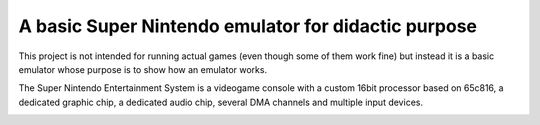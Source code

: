 A basic Super Nintendo emulator for didactic purpose
====================================================

This project is not intended for running actual games (even though some of them work fine) but instead it is a basic emulator whose purpose is to show how an emulator works. 


The Super Nintendo Entertainment System is a videogame console with a custom 16bit processor based on 65c816, a dedicated graphic chip, a dedicated audio chip, several DMA channels and multiple input devices.

.. image:: https://github.com/luca-s/sense/raw/master/Seiken_Densetsu_3.png

.. image:: https://github.com/luca-s/sense/raw/master/debugger.png

